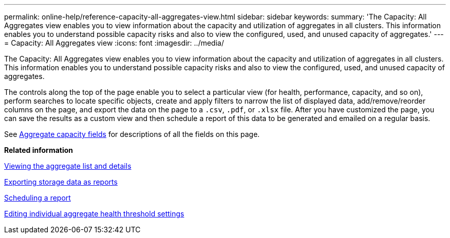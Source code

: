 ---
permalink: online-help/reference-capacity-all-aggregates-view.html
sidebar: sidebar
keywords: 
summary: 'The Capacity: All Aggregates view enables you to view information about the capacity and utilization of aggregates in all clusters. This information enables you to understand possible capacity risks and also to view the configured, used, and unused capacity of aggregates.'
---
= Capacity: All Aggregates view
:icons: font
:imagesdir: ../media/

[.lead]
The Capacity: All Aggregates view enables you to view information about the capacity and utilization of aggregates in all clusters. This information enables you to understand possible capacity risks and also to view the configured, used, and unused capacity of aggregates.

The controls along the top of the page enable you to select a particular view (for health, performance, capacity, and so on), perform searches to locate specific objects, create and apply filters to narrow the list of displayed data, add/remove/reorder columns on the page, and export the data on the page to a `.csv`, `.pdf`, or `.xlsx` file. After you have customized the page, you can save the results as a custom view and then schedule a report of this data to be generated and emailed on a regular basis.

See xref:reference-aggregate-capacity-fields.adoc[Aggregate capacity fields] for descriptions of all the fields on this page.

*Related information*

xref:task-viewing-the-aggregate-list-and-details.adoc[Viewing the aggregate list and details]

xref:task-exporting-storage-data-as-reports.adoc[Exporting storage data as reports]

xref:task-scheduling-a-report.adoc[Scheduling a report]

xref:task-editing-individual-aggregate-health-threshold-settings.adoc[Editing individual aggregate health threshold settings]
